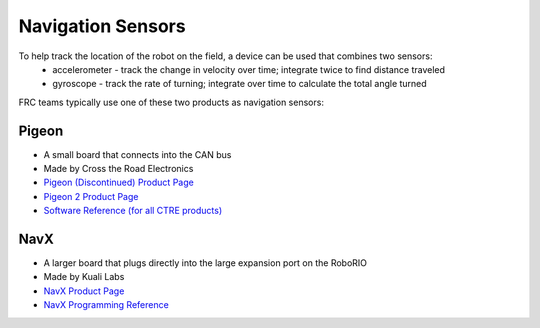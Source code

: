 Navigation Sensors
==================

To help track the location of the robot on the field, a device can be used that combines two sensors:
   - accelerometer - track the change in velocity over time; integrate twice to find distance traveled
   - gyroscope - track the rate of turning; integrate over time to calculate the total angle turned

FRC teams typically use one of these two products as navigation sensors:

Pigeon
------

- A small board that connects into the CAN bus
- Made by Cross the Road Electronics
- `Pigeon (Discontinued) Product Page <https://store.ctr-electronics.com/gadgeteer-pigeon-imu/>`_
- `Pigeon 2 Product Page <https://store.ctr-electronics.com/pigeon-2/>`_
- `Software Reference (for all CTRE products) <https://store.ctr-electronics.com/software/>`_

NavX
----

- A larger board that plugs directly into the large expansion port on the RoboRIO
- Made by Kuali Labs
- `NavX Product Page <https://pdocs.kauailabs.com/navx-mxp/>`_
- `NavX Programming Reference <https://pdocs.kauailabs.com/navx-mxp/software/roborio-libraries/java/>`_
